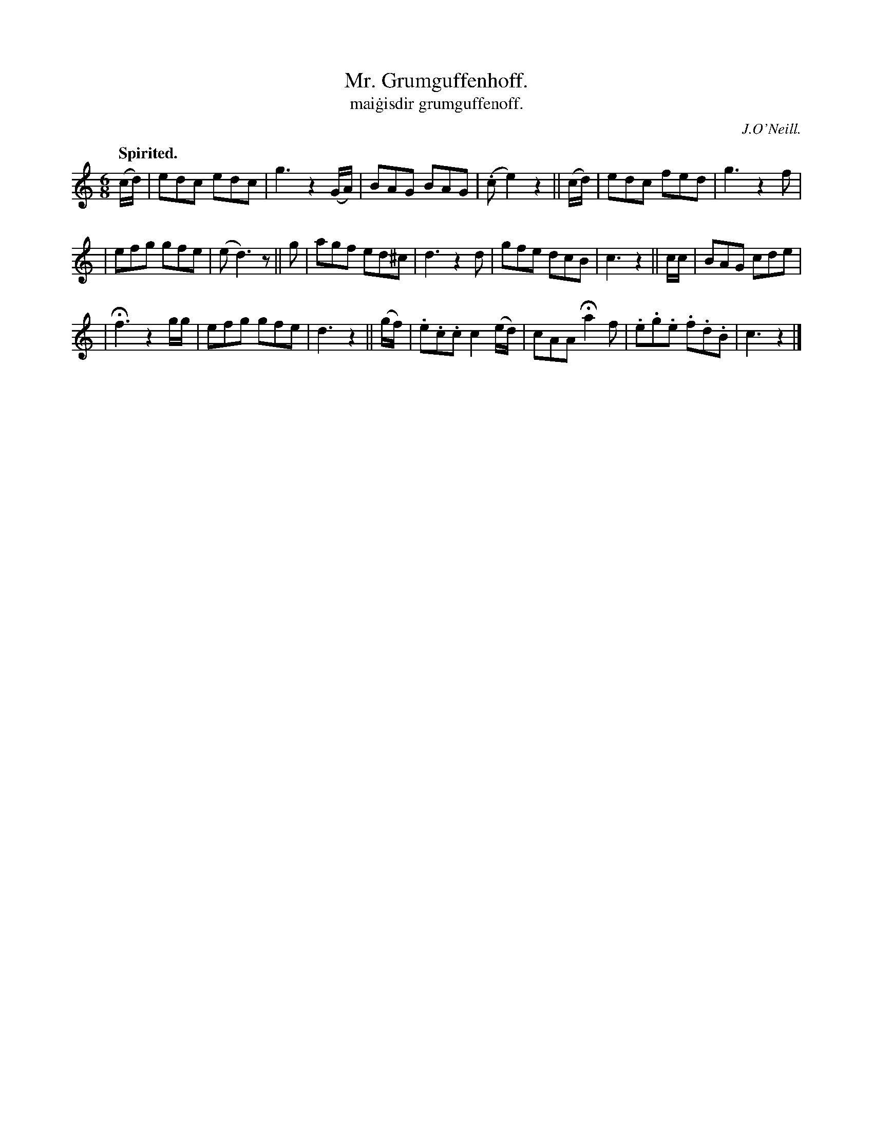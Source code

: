 X: 553
T: Mr. Grumguffenhoff.
R: jig, air
%S: s:5 b:20(4+4+4+4)
T: mai\.gisdir grumguffenoff.
R: jig
Z: J.B. Walsh (walsh@math.ubc.ca)
Q: "Spirited."
B: O'Neill's 1850 #553
O: J.O'Neill.
M: 6/8
L: 1/8
K: C
(c/d/) | edc edc | g3 z2(G/A/) | BAG BAG |(.ce2) z2 || (c/d/) | edc fed | g3 z2 f |
| efg gfe | (ed3) z || g | agf ed^c | d3 z2 d | gfe dcB | c3 z2 || c/c/ | BAG cde |
| Hf3 z2 g/g/ | efg gfe | d3 z2 || (g/f/) | .e.c.c c2 (e/d/) | cAA Ha2 f | .e.g.e .f.d.B | c3 z2 |]
